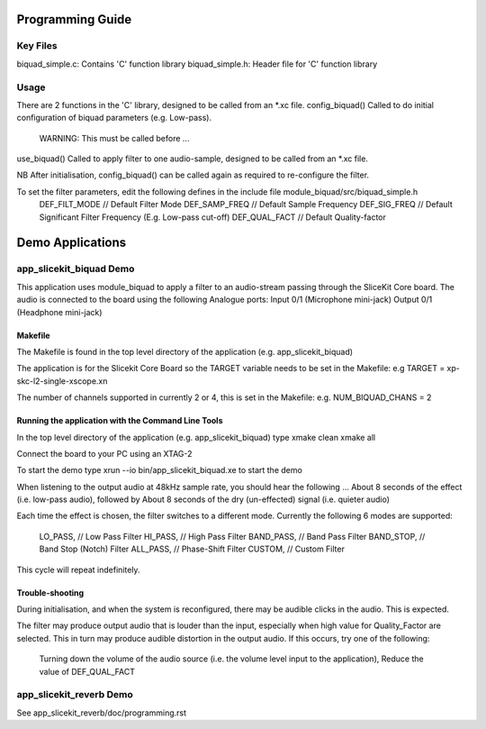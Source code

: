 Programming Guide
=================

Key Files
---------
biquad_simple.c: Contains 'C' function library
biquad_simple.h: Header file for 'C' function library

Usage
-----
There are 2 functions in the 'C' library, designed to be called from an *.xc file.
config_biquad() Called to do initial configuration of biquad parameters (e.g. Low-pass). 
	WARNING: This must be called before ...
use_biquad() Called to apply filter to one audio-sample, designed to be called from an *.xc file.

NB After initialisation, config_biquad() can be called again as required to re-configure the filter.

To set the filter parameters, edit the following defines in the include file module_biquad/src/biquad_simple.h
	DEF_FILT_MODE // Default Filter Mode
	DEF_SAMP_FREQ // Default Sample Frequency
	DEF_SIG_FREQ // Default Significant Filter Frequency (E.g. Low-pass cut-off)
	DEF_QUAL_FACT // Default Quality-factor

Demo Applications
=================

app_slicekit_biquad Demo
------------------------

This application uses module_biquad to apply a filter to an audio-stream passing through the SliceKit Core board.
The audio is connected to the board using the following Analogue ports:
Input 0/1 (Microphone mini-jack)
Output 0/1 (Headphone mini-jack)

Makefile
........
The Makefile is found in the top level directory of the application (e.g. app_slicekit_biquad)

The application is for the Slicekit Core Board so the TARGET variable needs to be set in the Makefile: e.g
TARGET = xp-skc-l2-single-xscope.xn

The number of channels supported in currently 2 or 4, this is set in the Makefile: e.g.
NUM_BIQUAD_CHANS = 2

Running the application with the Command Line Tools
...................................................
In the top level directory of the application (e.g. app_slicekit_biquad) type
xmake clean
xmake all

Connect the board to your PC using an XTAG-2

To start the demo type
xrun --io bin/app_slicekit_biquad.xe to start the demo

When listening to the output audio at 48kHz sample rate, you should hear the following ...
About 8 seconds of the effect (i.e. low-pass audio), followed by
About 8 seconds of the dry (un-effected) signal (i.e. quieter audio)

Each time the effect is chosen, the filter switches to a different mode.
Currently the following 6 modes are supported:
  LO_PASS,			// Low Pass Filter
  HI_PASS,			// High Pass Filter
  BAND_PASS,		// Band Pass Filter
  BAND_STOP,		// Band Stop (Notch) Filter
  ALL_PASS,			// Phase-Shift Filter
  CUSTOM,				// Custom Filter

This cycle will repeat indefinitely.

Trouble-shooting
................
During initialisation, and when the system is reconfigured, 
there may be audible clicks in the audio. This is expected.

The filter may produce output audio that is louder than the input,
especially when high value for Quality_Factor are selected.
This in turn may produce audible distortion in the output audio.
If this occurs, try one of the following:
	Turning down the volume of the audio source (i.e. the volume level input to the application), 
	Reduce the value of DEF_QUAL_FACT

app_slicekit_reverb Demo
-------------------------

See app_slicekit_reverb/doc/programming.rst
